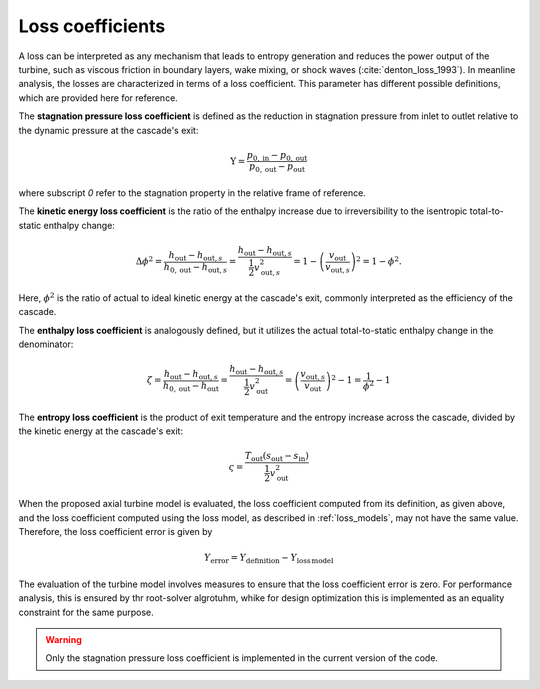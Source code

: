 
.. _loss_coefficients:

Loss coefficients
=========================

A loss can be interpreted as any  mechanism that leads to entropy generation and reduces the power output of 
the turbine, such as viscous friction in boundary layers, wake mixing, or 
shock waves (:cite:`denton_loss_1993`). In meanline analysis, the losses are characterized in terms of a loss coefficient.
This parameter has different possible definitions, which are provided here for reference. 

The **stagnation pressure loss coefficient** is defined as the reduction in stagnation pressure from inlet to outlet relative to the dynamic pressure at the cascade's exit:

.. math::

   \mathrm{Y}=\frac{p_{0, \mathrm{in}}-p_{0, \mathrm{out}}}{p_{0, \mathrm{out}} - p_\mathrm{out}}

where subscript `0` refer to the stagnation property in the relative frame of reference. 

The **kinetic energy loss coefficient** is the ratio of the enthalpy increase due to irreversibility to the isentropic total-to-static enthalpy change:

.. math::

   \Delta \phi^2  =  \frac{h_{\mathrm{out}}-h_{\mathrm{out},s}}{h_{0,\mathrm{out}}-h_{\mathrm{out},s}} = \frac{h_{\mathrm{out}}-h_{\mathrm{out},s}}{\frac{1}{2}v_{\mathrm{out},s}^2} =1 - \left(\frac{v_{\mathrm{out}}}{v_{\mathrm{out},s}}\right)^2 =  1- \phi^2.

Here, :math:`\phi^2` is the ratio of actual to ideal kinetic energy at the cascade's exit, commonly interpreted as the efficiency of the cascade.

The **enthalpy loss coefficient** is analogously defined, but it utilizes the actual total-to-static enthalpy change in the denominator:

.. math::

   \zeta=\frac{h_{\mathrm{out}}-h_{\mathrm{out},s}}{h_{0,\mathrm{out}}-h_{\mathrm{out}}} = \frac{h_{\mathrm{out}}-h_{\mathrm{out},s}}{\frac{1}{2}v_{\mathrm{out}}^2} = \left(\frac{v_{\mathrm{out},s}}{v_{\mathrm{out}}  }\right)^2 - 1 = \frac{1}{\phi^2}-1

The **entropy loss coefficient** is the product of exit temperature and the entropy increase across the cascade, divided by the kinetic energy at the cascade's exit:

.. math::

   \varsigma  = \frac{T_\mathrm{out}(s_{\mathrm{out}}-s_{\mathrm{in}})}{\frac{1}{2}v_{\mathrm{out}}^2}

When the proposed axial turbine model is evaluated, the loss coefficient 
computed from its definition, as given above, and the loss coefficient 
computed using the loss model, as described in :ref:`loss_models`, may not 
have the same value. Therefore, the loss coefficient error is given by

.. math::

   Y_{\mathrm{error}} =  Y_{\mathrm{definition}}  -  
   Y_{\mathrm{loss\,model}}

The evaluation of the turbine model involves measures to ensure that the loss coefficient error is zero. For performance analysis, this is ensured by 
thr root-solver algrotuhm, whike for design optimization this is implemented as an equality constraint for the same purpose. 

.. warning::
   Only the stagnation pressure loss coefficient is implemented in the current version of the code. 